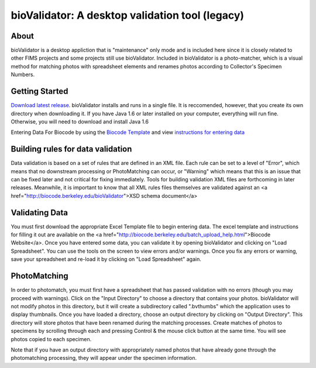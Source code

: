 .. bioValidator

.. _`Download latest release`: https://github.com/biocodellc/bioValidatorDeploy
.. _`Biocode Template`: http://biocode.berkeley.edu/excel/BiocodeTemplate.xls'
.. _`instructions for entering data`: http://biocode.berkeley.edu/batch_upload_help.html

bioValidator:  A desktop validation tool (legacy)
========================

About
------------------------
bioValidator is a desktop appliction that is "maintenance" only mode and is included here since it is closely related to other FIMS projects and some projects still use bioValidator.  Included in bioValidator is a photo-matcher, which is a visual method for matching photos with spreadsheet elements and renames photos according to Collector's Specimen Numbers.

Getting Started
------------------------
`Download latest release`_.  bioValidator installs and runs in a single file.  It is reccomended, however, that you create its own directory when downloading it.  If you have Java 1.6 or later installed on your computer, everything will run fine.  Otherwise, you will need to download and install Java 1.6

Entering Data For Biocode by using the `Biocode Template`_ and view `instructions for entering data`_

Building rules for data validation
------------------------

Data validation is based on a set of rules that are defined in an XML file.  Each rule can be set to a level of "Error", which means that no  downstream processing or PhotoMatching can occur, or "Warning" which means that this is an issue that can be fixed later and not critical for fixing immediately.    Tools for building validation XML files are forthcoming in later releases.  Meanwhile, it is important to know that all XML rules files themselves are validated against an <a href="http://biocode.berkeley.edu/bioValidator">XSD schema document</a>

Validating Data
------------------------
You must first download the appropriate Excel Template file to begin entering data.  The excel template and instructions for filling it out are available on the <a href="http://biocode.berkeley.edu/batch_upload_help.html">Biocode Website</a>.  Once you have entered some data, you can validate it by opening bioValidator and clicking on "Load Spreadsheet".  You can use the tools on the screen to view errors and/or warnings.  Once you fix any errors or warning, save your spreadsheet and re-load it by clicking on "Load Spreadsheet" again.

PhotoMatching
------------------------
In order to photomatch, you must first have a spreadsheet that has passed validation with no errors (though you may proceed with warnings).   Click on the "Input Directory" to choose a directory that contains your photos.  bioValidator will not modify photos in this directory, but it will create a subdirectory called ".bvthumbs" which the application uses to display thumbnails.  Once you have loaded a directory, choose an output directory by clicking on "Output Directory".  This directory will store photos that have been renamed during the matching processes.  Create matches of photos to specimens by scrolling through each and pressing Control & the mouse click button at the same time.  You will see photos copied to each specimen.

Note that if you have an output directory with appropriately named photos  that have already gone through the photomatching processing, they will appear under the specimen information.
